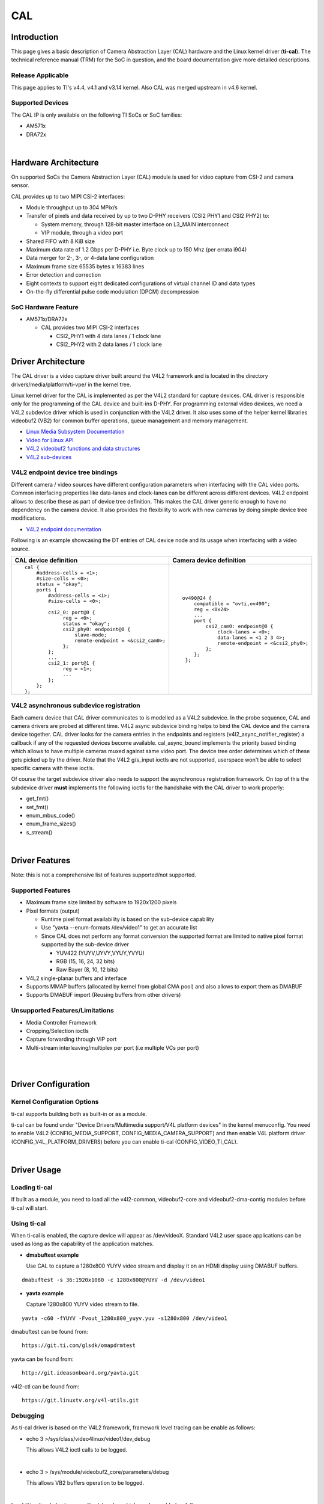 .. http://processors.wiki.ti.com/index.php/Linux_Core_CAL_User%27s_Guide

CAL
---------------------------------

Introduction
^^^^^^^^^^^^^


This page gives a basic description of Camera Abstraction Layer (CAL)
hardware and the Linux kernel driver (**ti-cal**). The technical
reference manual (TRM) for the SoC in question, and the board
documentation give more detailed descriptions.

Release Applicable
""""""""""""""""""""

This page applies to TI's v4.4, v4.1 and v3.14 kernel. Also CAL was
merged upstream in v4.6 kernel.

Supported Devices
""""""""""""""""""""

The CAL IP is only available on the following TI SoCs or SoC families:

-  AM571x
-  DRA72x

| 

Hardware Architecture
^^^^^^^^^^^^^^^^^^^^^^^^^^

On supported SoCs the Camera Abstraction Layer (CAL) module is used for
video capture from CSI-2 and camera sensor.

.. Image:: ../../../../../images/CAL-block-diagram.png
   :scale: 65 %

CAL provides up to two MIPI CSI-2 interfaces:

-  Module throughput up to 304 MPix/s
-  Transfer of pixels and data received by up to two D-PHY receivers
   (CSI2 PHY1 and CSI2 PHY2) to:

   -  System memory, through 128-bit master interface on L3\_MAIN
      interconnect
   -  VIP module, through a video port

-  Shared FIFO with 8 KiB size
-  Maximum data rate of 1.2 Gbps per D-PHY i.e. Byte clock up to 150 Mhz
   (per errata i904)
-  Data merger for 2-, 3-, or 4-data lane configuration
-  Maximum frame size 65535 bytes x 16383 lines
-  Error detection and correction
-  Eight contexts to support eight dedicated configurations of virtual
   channel ID and data types
-  On-the-fly differential pulse code modulation (DPCM) decompression

SoC Hardware Feature
""""""""""""""""""""

-  AM571x/DRA72x

   -  CAL provides two MIPI CSI-2 interfaces

      -  CSI2\_PHY1 with 4 data lanes / 1 clock lane
      -  CSI2\_PHY2 with 2 data lanes / 1 clock lane

Driver Architecture
^^^^^^^^^^^^^^^^^^^^^^^^^^

The CAL driver is a video capture driver built around the V4L2 framework
and is located in the directory drivers/media/platform/ti-vpe/ in the
kernel tree.

Linux kernel driver for the CAL is implemented as per the V4L2 standard
for capture devices. CAL driver is responsible only for the programming
of the CAL device and built-ins D-PHY. For programming external video
devices, we need a V4L2 subdevice driver which is used in conjunction
with the V4L2 driver. It also uses some of the helper kernel libraries
videobuf2 (VB2) for common buffer operations, queue management and
memory management.

-  `Linux Media Subsystem
   Documentation <https://linuxtv.org/downloads/v4l-dvb-apis/>`__
-  `Video for Linux
   API <https://linuxtv.org/downloads/v4l-dvb-apis-new/uapi/v4l/v4l2.html>`__
-  `V4L2 videobuf2 functions and data
   structures <https://linuxtv.org/downloads/v4l-dvb-apis/kapi/v4l2-videobuf2.html>`__
-  `V4L2
   sub-devices <https://linuxtv.org/downloads/v4l-dvb-apis-new/kapi/v4l2-subdev.html>`__

V4L2 endpoint device tree bindings
""""""""""""""""""""""""""""""""""""""""

Different camera / video sources have different configuration parameters
when interfacing with the CAL video ports. Common interfacing properties
like data-lanes and clock-lanes can be different across different
devices. V4L2 endpoint allows to describe these as part of device tree
definition. This makes the CAL driver generic enough to have no
dependency on the camera device. It also provides the flexibility to
work with new cameras by doing simple device tree modifications.

-  `V4L2 endpoint
   documentation <https://www.kernel.org/doc/Documentation/devicetree/bindings/media/video-interfaces.txt>`__

Following is an example showcasing the DT entries of CAL device node and
its usage when interfacing with a video source.

+-----------------------------------------------------+-------------------------------------------------+
| CAL device definition                               | Camera device definition                        |
+=====================================================+=================================================+
| ::                                                  | ::                                              |
|                                                     |                                                 |
|     cal {                                           |     ov490@24 {                                  |
|         #address-cells = <1>;                       |         compatible = "ovti,ov490";              |
|         #size-cells = <0>;                          |         reg = <0x24>                            |
|         status = "okay";                            |         ...                                     |
|         ports {                                     |         port {                                  |
|             #address-cells = <1>;                   |             csi2_cam0: endpoint@0 {             |
|             #size-cells = <0>;                      |                 clock-lanes = <0>;              |
|                                                     |                 data-lanes = <1 2 3 4>;         |
|             csi2_0: port@0 {                        |                 remote-endpoint = <&csi2_phy0>; |
|                  reg = <0>;                         |             };                                  |
|                  status = "okay";                   |         };                                      |
|                  csi2_phy0: endpoint@0 {            |      };                                         |
|                      slave-mode;                    |                                                 |
|                      remote-endpoint = <&csi2_cam0>;|                                                 |
|                  };                                 |                                                 |
|             };                                      |                                                 |
|             ...                                     |                                                 |
|             csi2_1: port@1 {                        |                                                 |
|                  reg = <1>;                         |                                                 |
|                  ...                                |                                                 |
|             };                                      |                                                 |
|         };                                          |                                                 |
|     };                                              |                                                 |
+-----------------------------------------------------+-------------------------------------------------+


V4L2 asynchronous subdevice registration
""""""""""""""""""""""""""""""""""""""""

Each camera device that CAL driver communicates to is modelled as a V4L2
subdevice. In the probe sequence, CAL and camera drivers are probed at
different time. V4L2 async subdevice binding helps to bind the CAL
device and the camera device together. CAL driver looks for the camera
entries in the endpoints and registers (v4l2\_async\_notifier\_register)
a callback if any of the requested devices become available.
cal\_async\_bound implements the priority based binding which allows to
have multiple cameras muxed against same video port. The device tree
order determines which of these gets picked up by the driver. Note that
the V4L2 g/s\_input ioctls are not supported, userspace won't be able to
select specific camera with these ioctls.

Of course the target subdevice driver also needs to support the
asynchronous registration framework. On top of this the subdevice driver
**must** implements the following ioctls for the handshake with the CAL
driver to work properly:

-  get\_fmt()
-  set\_fmt()
-  enum\_mbus\_code()
-  enum\_frame\_sizes()
-  s\_stream()

| 

Driver Features
^^^^^^^^^^^^^^^^^^^^^^^^^^

Note: this is not a comprehensive list of features supported/not
supported.

Supported Features
""""""""""""""""""""

-  Maximum frame size limited by software to 1920x1200 pixels
-  Pixel formats (output)

   -  Runtime pixel format availability is based on the sub-device capability
   -  Use "yavta --enum-formats /dev/video1" to get an accurate list
   -  Since CAL does not perform any format conversion the supported format are limited to native pixel format supported by the sub-device driver

      -  YUV422 (YUYV,UYVY,VYUY,YVYU)
      -  RGB (15, 16, 24, 32 bits)
      -  Raw Bayer (8, 10, 12 bits)
-  V4L2 single-planar buffers and interface
-  Supports MMAP buffers (allocated by kernel from global CMA pool) and
   also allows to export them as DMABUF
-  Supports DMABUF import (Reusing buffers from other drivers)

Unsupported Features/Limitations
""""""""""""""""""""""""""""""""""""""""

-  Media Controller Framework
-  Cropping/Selection ioctls
-  Capture forwarding through VIP port
-  Multi-stream interleaving/multiplex per port (i.e multiple VCs per
   port)

| 

| 

Driver Configuration
^^^^^^^^^^^^^^^^^^^^^^^^^^

Kernel Configuration Options
""""""""""""""""""""""""""""""""""""""""

ti-cal supports building both as built-in or as a module.

ti-cal can be found under "Device Drivers/Multimedia support/V4L
platform devices" in the kernel menuconfig. You need to enable V4L2
(CONFIG\_MEDIA\_SUPPORT, CONFIG\_MEDIA\_CAMERA\_SUPPORT) and then enable
V4L platform driver (CONFIG\_V4L\_PLATFORM\_DRIVERS) before you can
enable ti-cal (CONFIG\_VIDEO\_TI\_CAL).

| 

Driver Usage
^^^^^^^^^^^^^

Loading ti-cal
""""""""""""""""""""

If built as a module, you need to load all the v4l2-common,
videobuf2-core and videobuf2-dma-contig modules before ti-cal will
start.

Using ti-cal
""""""""""""""""""""

When ti-cal is enabled, the capture device will appear as /dev/videoX.
Standard V4L2 user space applications can be used as long as the
capability of the application matches.

-  **dmabuftest example**

   Use CAL to capture a 1280x800 YUYV video stream and display it on an
   HDMI display using DMABUF buffers.

::

    dmabuftest -s 36:1920x1080 -c 1280x800@YUYV -d /dev/video1

-  **yavta example**

   Capture 1280x800 YUYV video stream to file.

::

    yavta -c60 -fYUYV -Fvout_1280x800_yuyv.yuv -s1280x800 /dev/video1

dmabuftest can be found from:

::

    https://git.ti.com/glsdk/omapdrmtest

yavta can be found from:

::

    http://git.ideasonboard.org/yavta.git

v4l2-ctl can be found from:

::

    https://git.linuxtv.org/v4l-utils.git

Debugging
""""""""""""""""""""

As ti-cal driver is based on the V4L2 framework, framework level tracing
can be enable as follows:

-  echo 3 >/sys/class/video4linux/video1/dev\_debug

   This allows V4L2 ioctl calls to be logged.
|
-  echo 3 > /sys/module/videobuf2\_core/parameters/debug

   This allows VB2 buffers operation to be logged.
|
In addition ti-cal also has specific debug log which can be enabled as
follows:

-  echo 3 > /sys/module/ti\_cal/parameters/debug

Troubleshooting common capture problem
""""""""""""""""""""""""""""""""""""""""

**Bootup/Probe checks**

First thing to look for is if the video devices are created or not;
Check the bootlog for prints in the kernel bootlog.

::

    Check device probe status
    dmesg | grep ov490
    dmesg | grep video

Depending on the camera connected, the following prints can confirm the
probe being successful.

+-------------------------------------------------------+------------------------+
| Bootlog print                                         | Result                 |
+=======================================================+========================+
| ov490 4-0024: ov490 Product ID 4 Manufacturer ID 99   | Camera probe success   |
+-------------------------------------------------------+------------------------+
| ov490 4-0024: Failed reading register 0x300a!         | Camera not connected   |
| ov490: probe of 4-0024 failed with error -121         |                        |
+-------------------------------------------------------+------------------------+

Alternatively you could also try to list all video devices:

::

    v4l2-ctl --list-devices

This would shows all video device and which driver they belong to.

**No video captured**

When the capture application is launched, it is expected to start video
capture and display frames on to display. Sometimes, no video is
displayed on the screen. To identify this being an issue with capture,
simple test can be done. Each CAL module has a dedicated interrupt line.
If the capture is successful, the interrupt count should increase
periodically.

::

    Check interrupts to confirm capture failure
    cat /proc/interrupts | grep cal
    360:        120          CBAR 119 Level   cal

In the above example, one can conclude that

-  Capture from one or more CAL ports is working fine.

Note that the IRQs are shared for different ports of the same instance.
This means, *cal* line will carry interrupts from both csi2\_0 and
csi2\_1 ports.

If the number of interrupt stays at zero or no longer changes this
usually means that the CAL engine does not detect video data. This might
be cause by a handshake failure between the CSI2 D-PHY and the actual
sensor or the sensor is not generating any data at all. Verifying that
the clock pins or data pins are properly toggling might be necessary.

**Camera isn't started, clock, data lanes are dead**

This is a root cause where the camera board is not generating video
signals in the desired format. Subdevice s\_stream op is supposed to
perform all the I2C transactions to indicate sensor to start streaming.
Failing to get the proper clock at this time indicates some issue in the
camera configuration. Most cameras have a power pin driver by one of the
GPIO, make sure that the subdev driver requests for this GPIO.
|  One other cause maybe due to incorrect board mux or pinmux
configuration. It does not hurt to double check these.

**Video is being captured but image is distorted**

If the image is distorted, you should double check that the sensor is
generating the expected pixel clock. Also when trying to view the
captured video, make sure you use the same frame size as used to capture
it.

TI Board Specific Information
^^^^^^^^^^^^^^^^^^^^^^^^^^^^^^^^^^^^^^^

None at this time.

